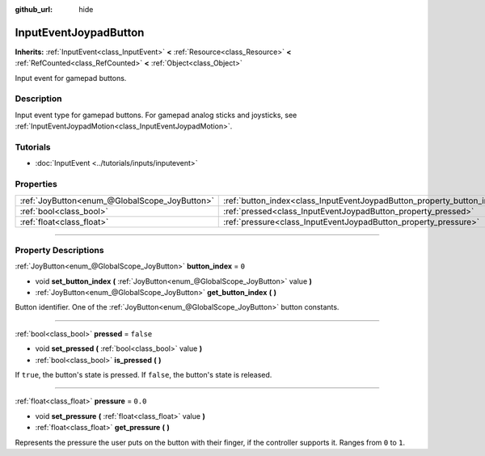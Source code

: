 :github_url: hide

.. DO NOT EDIT THIS FILE!!!
.. Generated automatically from Godot engine sources.
.. Generator: https://github.com/godotengine/godot/tree/4.0/doc/tools/make_rst.py.
.. XML source: https://github.com/godotengine/godot/tree/4.0/doc/classes/InputEventJoypadButton.xml.

.. _class_InputEventJoypadButton:

InputEventJoypadButton
======================

**Inherits:** :ref:`InputEvent<class_InputEvent>` **<** :ref:`Resource<class_Resource>` **<** :ref:`RefCounted<class_RefCounted>` **<** :ref:`Object<class_Object>`

Input event for gamepad buttons.

.. rst-class:: classref-introduction-group

Description
-----------

Input event type for gamepad buttons. For gamepad analog sticks and joysticks, see :ref:`InputEventJoypadMotion<class_InputEventJoypadMotion>`.

.. rst-class:: classref-introduction-group

Tutorials
---------

- :doc:`InputEvent <../tutorials/inputs/inputevent>`

.. rst-class:: classref-reftable-group

Properties
----------

.. table::
   :widths: auto

   +-----------------------------------------------+-------------------------------------------------------------------------+-----------+
   | :ref:`JoyButton<enum_@GlobalScope_JoyButton>` | :ref:`button_index<class_InputEventJoypadButton_property_button_index>` | ``0``     |
   +-----------------------------------------------+-------------------------------------------------------------------------+-----------+
   | :ref:`bool<class_bool>`                       | :ref:`pressed<class_InputEventJoypadButton_property_pressed>`           | ``false`` |
   +-----------------------------------------------+-------------------------------------------------------------------------+-----------+
   | :ref:`float<class_float>`                     | :ref:`pressure<class_InputEventJoypadButton_property_pressure>`         | ``0.0``   |
   +-----------------------------------------------+-------------------------------------------------------------------------+-----------+

.. rst-class:: classref-section-separator

----

.. rst-class:: classref-descriptions-group

Property Descriptions
---------------------

.. _class_InputEventJoypadButton_property_button_index:

.. rst-class:: classref-property

:ref:`JoyButton<enum_@GlobalScope_JoyButton>` **button_index** = ``0``

.. rst-class:: classref-property-setget

- void **set_button_index** **(** :ref:`JoyButton<enum_@GlobalScope_JoyButton>` value **)**
- :ref:`JoyButton<enum_@GlobalScope_JoyButton>` **get_button_index** **(** **)**

Button identifier. One of the :ref:`JoyButton<enum_@GlobalScope_JoyButton>` button constants.

.. rst-class:: classref-item-separator

----

.. _class_InputEventJoypadButton_property_pressed:

.. rst-class:: classref-property

:ref:`bool<class_bool>` **pressed** = ``false``

.. rst-class:: classref-property-setget

- void **set_pressed** **(** :ref:`bool<class_bool>` value **)**
- :ref:`bool<class_bool>` **is_pressed** **(** **)**

If ``true``, the button's state is pressed. If ``false``, the button's state is released.

.. rst-class:: classref-item-separator

----

.. _class_InputEventJoypadButton_property_pressure:

.. rst-class:: classref-property

:ref:`float<class_float>` **pressure** = ``0.0``

.. rst-class:: classref-property-setget

- void **set_pressure** **(** :ref:`float<class_float>` value **)**
- :ref:`float<class_float>` **get_pressure** **(** **)**

Represents the pressure the user puts on the button with their finger, if the controller supports it. Ranges from ``0`` to ``1``.

.. |virtual| replace:: :abbr:`virtual (This method should typically be overridden by the user to have any effect.)`
.. |const| replace:: :abbr:`const (This method has no side effects. It doesn't modify any of the instance's member variables.)`
.. |vararg| replace:: :abbr:`vararg (This method accepts any number of arguments after the ones described here.)`
.. |constructor| replace:: :abbr:`constructor (This method is used to construct a type.)`
.. |static| replace:: :abbr:`static (This method doesn't need an instance to be called, so it can be called directly using the class name.)`
.. |operator| replace:: :abbr:`operator (This method describes a valid operator to use with this type as left-hand operand.)`
